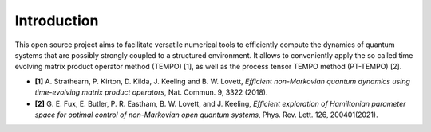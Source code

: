 Introduction
============

This open source project aims to facilitate versatile numerical tools to
efficiently compute the dynamics of quantum systems that are possibly strongly
coupled to a structured environment. It allows to conveniently apply the so
called time evolving matrix product operator method (TEMPO) [1], as well as
the process tensor TEMPO method (PT-TEMPO) [2].

- **[1]** A. Strathearn, P. Kirton, D. Kilda, J. Keeling and
  B. W. Lovett,  *Efficient non-Markovian quantum dynamics using
  time-evolving matrix product operators*, Nat. Commun. 9, 3322 (2018).

- **[2]** G. E. Fux, E. Butler, P. R. Eastham, B. W. Lovett, and
  J. Keeling, *Efficient exploration of Hamiltonian parameter space for
  optimal control of non-Markovian open quantum systems*, 
  Phys. Rev. Lett. 126, 200401(2021).
